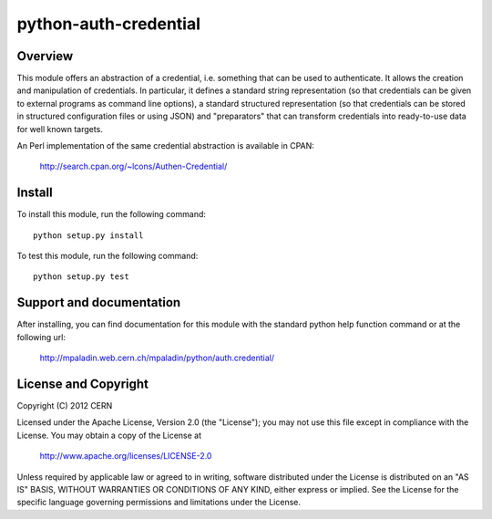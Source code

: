 ======================
python-auth-credential
======================

.. image:: https://secure.travis-ci.org/mpaladin/python-auth-credential.png?branch=master

Overview
========

This module offers an abstraction of a credential, i.e. something that
can be used to authenticate. It allows the creation and manipulation of
credentials. In particular, it defines a standard string representation
(so that credentials can be given to external programs as command line
options), a standard structured representation (so that credentials can
be stored in structured configuration files or using JSON) and
"preparators" that can transform credentials into ready-to-use data for
well known targets.

An Perl implementation of the same credential abstraction is available
in CPAN:

    http://search.cpan.org/~lcons/Authen-Credential/

Install
=======

To install this module, run the following command::

    python setup.py install

To test this module, run the following command::

    python setup.py test

Support and documentation
=========================

After installing, you can find documentation for this module with the
standard python help function command or at the following url:

   http://mpaladin.web.cern.ch/mpaladin/python/auth.credential/ 

License and Copyright
=====================

Copyright (C) 2012 CERN

Licensed under the Apache License, Version 2.0 (the "License"); 
you may not use this file except in compliance with the License. 
You may obtain a copy of the License at 

    http://www.apache.org/licenses/LICENSE-2.0 

Unless required by applicable law or agreed to in writing, software 
distributed under the License is distributed on an "AS IS" BASIS, 
WITHOUT WARRANTIES OR CONDITIONS OF ANY KIND, 
either express or implied. 
See the License for the specific language governing permissions and 
limitations under the License.
